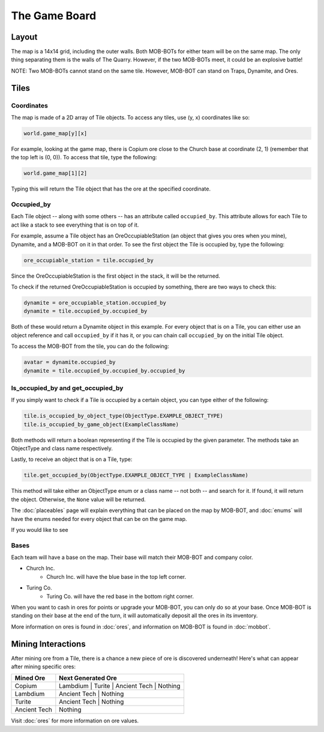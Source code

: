 ==============
The Game Board
==============

.. raw:: html

    <style> .red {color:#BC0C25; font-weight:bold; font-size:16px} </style>
    <style> .blue {color:#1769BC; font-weight:bold; font-size:16px} </style>
    <style> .green {color:#469B34; font-weight:bold; font-size:16px} </style>
    <style> .brown {color:#623514; font-weight:bold; font-size:16px} </style>
    <style> .gold {color:#E1C564; font-weight:bold; font-size:16px} </style>

.. role:: red
.. role:: blue
.. role:: green
.. role:: brown
.. role:: gold


Layout
======

The map is a 14x14 grid, including the outer walls. Both MOB-BOTs for either team will be on the same map.
The only thing separating them is the walls of The Quarry. However, if the two MOB-BOTs meet, it could be an explosive
battle!

:gold:`NOTE: Two MOB-BOTs cannot stand on the same tile. However, MOB-BOT can stand on Traps, Dynamite, and Ores.`

.. image:: ./_static/images/game_map.png
   :width: 50%
   :align: center


Tiles
=====

Coordinates
-----------

The map is made of a 2D array of Tile objects. To access any tiles, use (y, x) coordinates like so:

.. code-block:: python

   world.game_map[y][x]

For example, looking at the game map, there is Copium ore close to the :blue:`Church base` at coordinate (2, 1)
(remember that the top left is (0, 0)). To access that tile, type the following:

.. code-block:: python

   world.game_map[1][2]

Typing this will return the Tile object that has the ore at the specified coordinate.

Occupied_by
-----------

Each Tile object -- along with some others -- has an attribute called ``occupied_by``. This attribute allows for each Tile
to act like a stack to see everything that is on top of it.

For example, assume a Tile object has an OreOccupiableStation (an object that gives you ores when you mine), Dynamite,
and a MOB-BOT on it in that order. To see the first object the Tile is occupied by, type the following:

.. code-block:: python

   ore_occupiable_station = tile.occupied_by

Since the OreOccupiableStation is the first object in the stack, it will be the returned.

To check if the returned OreOccupiableStation is occupied by something, there are two ways to check this:

.. code-block:: python

   dynamite = ore_occupiable_station.occupied_by
   dynamite = tile.occupied_by.occupied_by

Both of these would return a Dynamite object in this example. For every object that is on a Tile, you can either use
an object reference and call ``occupied_by`` if it has it, or you can chain call ``occupied_by`` on the initial Tile
object.

To access the MOB-BOT from the tile, you can do the following:

.. code-block:: python

   avatar = dynamite.occupied_by
   dynamite = tile.occupied_by.occupied_by.occupied_by


Is_occupied_by and get_occupied_by
----------------------------------

If you simply want to check if a Tile is occupied by a certain object, you can type either of the following:

.. code-block:: python

   tile.is_occupied_by_object_type(ObjectType.EXAMPLE_OBJECT_TYPE)
   tile.is_occupied_by_game_object(ExampleClassName)

Both methods will return a boolean representing if the Tile is occupied by the given parameter. The methods take an
ObjectType and class name respectively.

Lastly, to receive an object that is on a Tile, type:

.. code-block:: python

   tile.get_occupied_by(ObjectType.EXAMPLE_OBJECT_TYPE | ExampleClassName)

This method will take either an ObjectType enum or a class name -- :gold:`not both` -- and search for it. If found, it
will return the object. Otherwise, the ``None`` value will be returned.

The :doc:`placeables` page will explain everything that can be placed on the map by MOB-BOT, and :doc:`enums` will have
the enums needed for every object that can be on the game map.

If you would like to see



Bases
-----

Each team will have a base on the map. Their base will match their MOB-BOT and company color.

- :blue:`Church Inc`.
    - :blue:`Church Inc.` will have the blue base in the top left corner.
- :red:`Turing Co.`
    - :red:`Turing Co.` will have the red base in the bottom right corner.

When you want to cash in ores for points or upgrade your MOB-BOT, you can only do so at your base. Once MOB-BOT is
standing on their base at the end of the turn, it will automatically deposit all the ores in its inventory.

More information on ores is found in :doc:`ores`, and information on MOB-BOT is found in :doc:`mobbot`.

Mining Interactions
===================

After mining ore from a Tile, there is a chance a new piece of ore is discovered underneath! Here's what can appear
after mining specific ores:

===================== ==========================================
Mined Ore             Next Generated Ore
===================== ==========================================
:green:`Copium`       :blue:`Lambdium` | :red:`Turite` | :brown:`Ancient Tech` | Nothing
:blue:`Lambdium`      :brown:`Ancient Tech` | Nothing
:red:`Turite`         :brown:`Ancient Tech` | Nothing
:brown:`Ancient Tech` Nothing
===================== ==========================================

Visit :doc:`ores` for more information on ore values.
